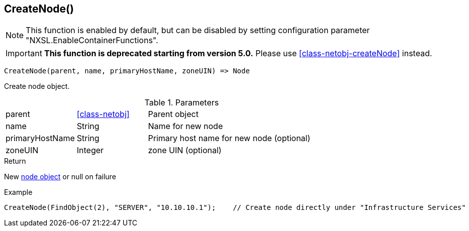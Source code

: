 [.nxsl-function]
[[func-createnode]]
== CreateNode()

NOTE: This function is enabled by default, but can be disabled by setting configuration parameter "NXSL.EnableContainerFunctions".


****
[IMPORTANT]
====
*This function is deprecated starting from version 5.0.*
Please use <<class-netobj-createNode>> instead.
====
****

[source,c]
----
CreateNode(parent, name, primaryHostName, zoneUIN) => Node
----

Create node object.

.Parameters
[cols="1,1,3" grid="none", frame="none"]
|===
|parent|<<class-netobj>>|Parent object
|name|String|Name for new node
|primaryHostName|String|Primary host name for new node (optional)
|zoneUIN|Integer|zone UIN (optional)
|===

.Return

New <<class-node,node object>> or null on failure

.Example
[.source]
----
CreateNode(FindObject(2), "SERVER", "10.10.10.1");    // Create node directly under "Infrastructure Services"
----
